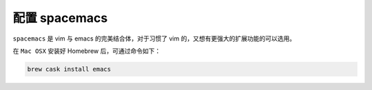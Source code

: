 .. 配置 spacemacs

配置 spacemacs
====================================

``spacemacs`` 是 vim 与 emacs 的完美结合体，对于习惯了 vim 的，又想有更强大的扩展功能的可以选用。

在 ``Mac OSX`` 安装好 Homebrew 后，可通过命令如下：

.. code:: bash

  brew cask install emacs
